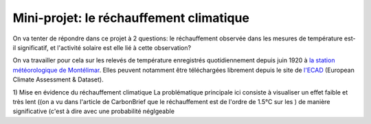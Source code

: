 
========================
Mini-projet: le réchauffement climatique
========================

.. image:: ./AnoTempe.png

On va tenter de répondre dans ce projet à 2 questions: le réchauffement observée dans les mesures de température est-il significatif, et l'activité solaire est elle lié à cette observation? 

On va travailler pour cela sur les relevés de température enregistrés quotidiennement depuis juin 1920 à `la station météorologique de Montélimar <https://donneespubliques.meteofrance.fr/metadonnees_publiques/fiches/fiche_26198001.pdf>`_. Elles peuvent notamment être téléchargées librement depuis le site de `l'ECAD <https://www.ecad.eu/>`_ (European Climate Assessment & Dataset).

1) Mise en évidence du réchauffement climatique
La problématique principale ici consiste à visualiser un effet faible et très lent ((on a vu dans l'article de CarbonBrief que le réchauffement est de l'ordre de 1.5°C sur les )  de manière significative (c'est à dire avec une probabilité néglgeable 
